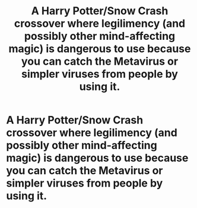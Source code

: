 #+TITLE: A Harry Potter/Snow Crash crossover where legilimency (and possibly other mind-affecting magic) is dangerous to use because you can catch the Metavirus or simpler viruses from people by using it.

* A Harry Potter/Snow Crash crossover where legilimency (and possibly other mind-affecting magic) is dangerous to use because you can catch the Metavirus or simpler viruses from people by using it.
:PROPERTIES:
:Author: Devil_May_Kare
:Score: 2
:DateUnix: 1622328821.0
:DateShort: 2021-May-30
:FlairText: Prompt
:END:
